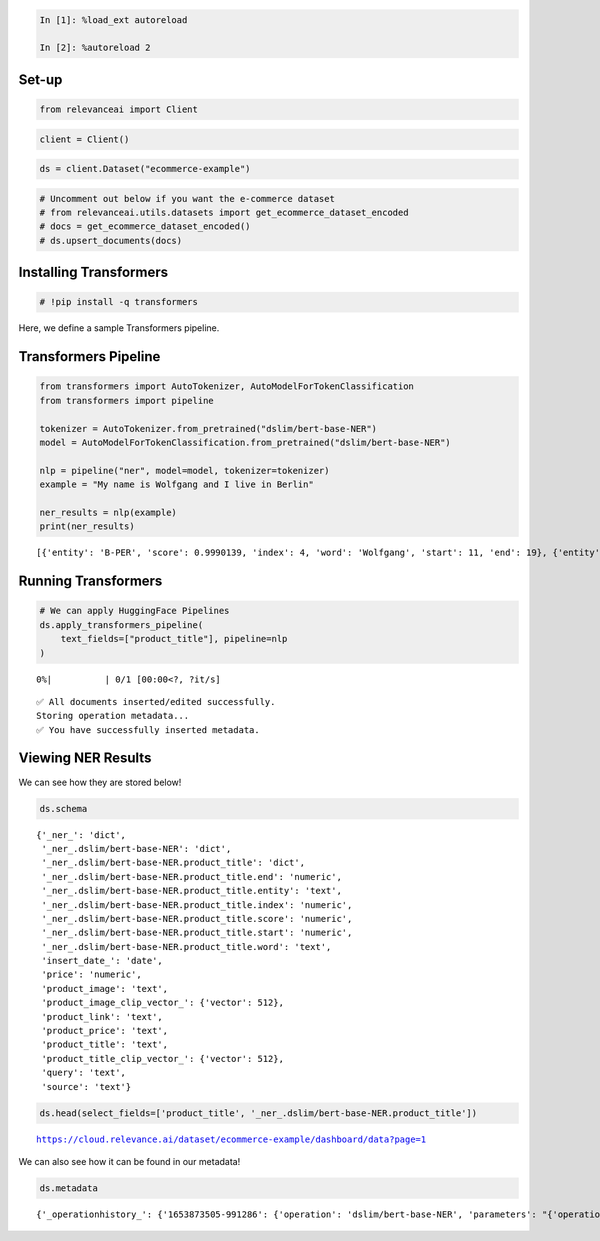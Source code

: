 .. code:: ipython3

    In [1]: %load_ext autoreload

    In [2]: %autoreload 2

Set-up
======

.. code:: ipython3

    from relevanceai import Client

.. code:: ipython3

    client = Client()

.. code:: ipython3

    ds = client.Dataset("ecommerce-example")

.. code:: ipython3

    # Uncomment out below if you want the e-commerce dataset
    # from relevanceai.utils.datasets import get_ecommerce_dataset_encoded
    # docs = get_ecommerce_dataset_encoded()
    # ds.upsert_documents(docs)

Installing Transformers
=======================

.. code:: ipython3

    # !pip install -q transformers

Here, we define a sample Transformers pipeline.

Transformers Pipeline
=====================

.. code:: ipython3

    from transformers import AutoTokenizer, AutoModelForTokenClassification
    from transformers import pipeline

    tokenizer = AutoTokenizer.from_pretrained("dslim/bert-base-NER")
    model = AutoModelForTokenClassification.from_pretrained("dslim/bert-base-NER")

    nlp = pipeline("ner", model=model, tokenizer=tokenizer)
    example = "My name is Wolfgang and I live in Berlin"

    ner_results = nlp(example)
    print(ner_results)


.. parsed-literal::

    [{'entity': 'B-PER', 'score': 0.9990139, 'index': 4, 'word': 'Wolfgang', 'start': 11, 'end': 19}, {'entity': 'B-LOC', 'score': 0.999645, 'index': 9, 'word': 'Berlin', 'start': 34, 'end': 40}]


Running Transformers
====================

.. code:: ipython3

    # We can apply HuggingFace Pipelines
    ds.apply_transformers_pipeline(
        text_fields=["product_title"], pipeline=nlp
    )



.. parsed-literal::

      0%|          | 0/1 [00:00<?, ?it/s]


.. parsed-literal::

    ✅ All documents inserted/edited successfully.
    Storing operation metadata...
    ✅ You have successfully inserted metadata.


Viewing NER Results
===================

We can see how they are stored below!

.. code:: ipython3

    ds.schema




.. parsed-literal::

    {'_ner_': 'dict',
     '_ner_.dslim/bert-base-NER': 'dict',
     '_ner_.dslim/bert-base-NER.product_title': 'dict',
     '_ner_.dslim/bert-base-NER.product_title.end': 'numeric',
     '_ner_.dslim/bert-base-NER.product_title.entity': 'text',
     '_ner_.dslim/bert-base-NER.product_title.index': 'numeric',
     '_ner_.dslim/bert-base-NER.product_title.score': 'numeric',
     '_ner_.dslim/bert-base-NER.product_title.start': 'numeric',
     '_ner_.dslim/bert-base-NER.product_title.word': 'text',
     'insert_date_': 'date',
     'price': 'numeric',
     'product_image': 'text',
     'product_image_clip_vector_': {'vector': 512},
     'product_link': 'text',
     'product_price': 'text',
     'product_title': 'text',
     'product_title_clip_vector_': {'vector': 512},
     'query': 'text',
     'source': 'text'}



.. code:: ipython3

    ds.head(select_fields=['product_title', '_ner_.dslim/bert-base-NER.product_title'])


.. parsed-literal::

    https://cloud.relevance.ai/dataset/ecommerce-example/dashboard/data?page=1




.. raw:: html

    <table border="1" class="dataframe">
      <thead>
        <tr style="text-align: right;">
          <th></th>
          <th>product_title</th>
          <th>_id</th>
          <th>_ner_.dslim/bert-base-NER.product_title</th>
        </tr>
      </thead>
      <tbody>
        <tr>
          <th>0</th>
          <td>Seville Classics 10-Drawer Organizer Cart</td>
          <td>0007a669-07e9-4a4a-b63c-40312690b381</td>
          <td>[{'score': 0.9612383842468262, 'start': 0, 'index': 1, 'end': 7, 'word': 'Seville', 'entity': 'B-MISC'}, {'score': 0.9937147498130798, 'start': 8, 'index': 2, 'end': 16, 'word': 'Classics', 'entity': 'I-MISC'}]</td>
        </tr>
        <tr>
          <th>1</th>
          <td>Nike Women's 'Zoom Hyperquickness' Synthetic Athletic Shoe (Size 6 )</td>
          <td>00445000-a8ed-4523-b610-f70aa79d47f7</td>
          <td>[{'score': 0.9958500862121582, 'start': 0, 'index': 1, 'end': 4, 'word': 'Nike', 'entity': 'B-ORG'}, {'score': 0.5315994024276733, 'start': 19, 'index': 8, 'end': 20, 'word': 'H', 'entity': 'I-MISC'}, {'score': 0.5882592797279358, 'start': 24, 'index': 10, 'end': 27, 'word': '##qui', 'entity': 'I-MISC'}, {'score': 0.8706270456314087, 'start': 45, 'index': 17, 'end': 53, 'word': 'Athletic', 'entity': 'I-ORG'}, {'score': 0.8434967994689941, 'start': 54, 'index': 18, 'end': 55, 'word': 'S', 'entity': 'I-ORG'}, {'score': 0.6403887867927551, 'start': 55, 'index': 19, 'end': 58, 'word': '##hoe', 'entity': 'I-ORG'}]</td>
        </tr>
        <tr>
          <th>2</th>
          <td>Men's DC Shoes Villain TX Black/Black/Black</td>
          <td>00a3d45e-2096-46aa-94c6-7d8480fb1436</td>
          <td>[{'score': 0.6886934041976929, 'start': 9, 'index': 5, 'end': 14, 'word': 'Shoes', 'entity': 'I-ORG'}, {'score': 0.4493587613105774, 'start': 32, 'index': 11, 'end': 37, 'word': 'Black', 'entity': 'B-LOC'}]</td>
        </tr>
        <tr>
          <th>3</th>
          <td>AGRA .5-ounce Under Eye and Neck Cream</td>
          <td>01317a4c-2136-4fa3-be56-c07d79a646b3</td>
          <td>[]</td>
        </tr>
        <tr>
          <th>4</th>
          <td>Organize It All Black Storage Open Drawer Cube</td>
          <td>0165f12a-cc93-4306-8161-750511e9a997</td>
          <td>[{'score': 0.49954599142074585, 'start': 16, 'index': 5, 'end': 21, 'word': 'Black', 'entity': 'I-MISC'}, {'score': 0.6008133888244629, 'start': 22, 'index': 6, 'end': 24, 'word': 'St', 'entity': 'I-MISC'}, {'score': 0.762143075466156, 'start': 35, 'index': 9, 'end': 39, 'word': 'Draw', 'entity': 'I-MISC'}, {'score': 0.9884127974510193, 'start': 42, 'index': 11, 'end': 43, 'word': 'C', 'entity': 'I-MISC'}]</td>
        </tr>
      </tbody>
    </table>



We can also see how it can be found in our metadata!

.. code:: ipython3

    ds.metadata




.. parsed-literal::

    {'_operationhistory_': {'1653873505-991286': {'operation': 'dslim/bert-base-NER', 'parameters': "{'operation': 'dslim/bert-base-NER', 'values': {'text_fields': ['product_title'], 'pipeline': <transformers.pipelines.token_classification.TokenClassificationPipeline object at 0x2a09eed90>, 'task': 'ner', '_name': 'dslim/bert-base-NER', 'output_field': '_ner_.dslim/bert-base-NER.product_title'}}"}}}
